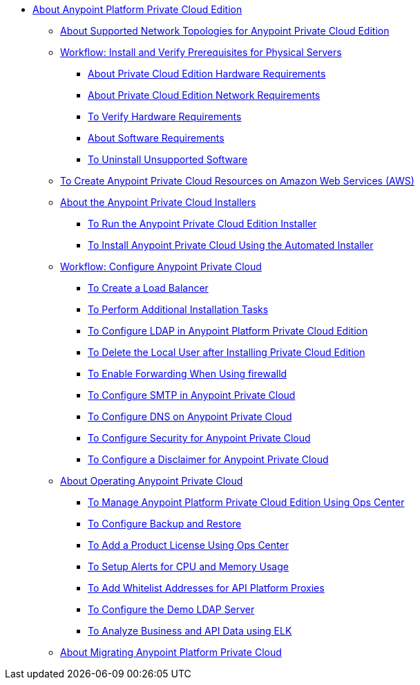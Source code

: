 // Anypoint Platform Private Cloud Edition TOC File

* link:/anypoint-private-cloud/v/1.7/[About Anypoint Platform Private Cloud Edition]
** link:/anypoint-private-cloud/v/1.7/supported-cluster-config[About Supported Network Topologies for Anypoint Private Cloud Edition]

** link:/anypoint-private-cloud/v/1.7/prereq-workflow[Workflow: Install and Verify Prerequisites for Physical Servers]
*** link:/anypoint-private-cloud/v/1.7/prereq-hardware[About Private Cloud Edition Hardware Requirements]
*** link:/anypoint-private-cloud/v/1.7/prereq-network[About Private Cloud Edition Network Requirements]
*** link:/anypoint-private-cloud/v/1.7/prereq-verify-disk[To Verify Hardware Requirements]
*** link:/anypoint-private-cloud/v/1.7/prereq-software[About Software Requirements]
*** link:/anypoint-private-cloud/v/1.7/prereq-verify-software[To Uninstall Unsupported Software]

** link:/anypoint-private-cloud/v/1.7/prereq-aws-terraform[To Create Anypoint Private Cloud Resources on Amazon Web Services (AWS)]

** link:/anypoint-private-cloud/v/1.7/install-workflow[About the Anypoint Private Cloud Installers]
*** link:/anypoint-private-cloud/v/1.7/install-installer[To Run the Anypoint Private Cloud Edition Installer]
*** link:/anypoint-private-cloud/v/1.7/install-auto-install[To Install Anypoint Private Cloud Using the Automated Installer]

** link:/anypoint-private-cloud/v/1.7/config-workflow[Workflow: Configure Anypoint Private Cloud]
*** link:/anypoint-private-cloud/v/1.7/install-create-lb[To Create a Load Balancer]
*** link:/anypoint-private-cloud/v/1.7/install-add-tasks[To Perform Additional Installation Tasks]
*** link:/anypoint-private-cloud/v/1.7/install-config-ldap-pce[To Configure LDAP in Anypoint Platform Private Cloud Edition]
*** link:/anypoint-private-cloud/v/1.7/install-disable-local-user[To Delete the Local User after Installing Private Cloud Edition]
*** link:/anypoint-private-cloud/v/1.7/prereq-firewalld-forwarding[To Enable Forwarding When Using firewalld]
*** link:/anypoint-private-cloud/v/1.7/access-management-SMTP[To Configure SMTP in Anypoint Private Cloud]
*** link:/anypoint-private-cloud/v/1.7/access-management-dns[To Configure DNS on Anypoint Private Cloud]
*** link:/anypoint-private-cloud/v/1.7/access-management-security[To Configure Security for Anypoint Private Cloud]
*** link:/anypoint-private-cloud/v/1.7/access-management-disclaimer[To Configure a Disclaimer for Anypoint Private Cloud]

** link:/anypoint-private-cloud/v/1.7/operating-about[About Operating Anypoint Private Cloud]
*** link:/anypoint-private-cloud/v/1.7/managing-via-the-ops-center[To Manage Anypoint Platform Private Cloud Edition Using Ops Center]
*** link:/anypoint-private-cloud/v/1.7/backup-and-disaster-recovery[To Configure Backup and Restore]
*** link:/anypoint-private-cloud/v/1.7/ops-center-update-lic[To Add a Product License Using Ops Center]
*** link:/anypoint-private-cloud/v/1.7/config-alerts[To Setup Alerts for CPU and Memory Usage]
*** link:/anypoint-private-cloud/v/1.7/config-add-proxy-whitelist[To Add Whitelist Addresses for API Platform Proxies]
*** link:/anypoint-private-cloud/v/1.7/demo-ldap-server[To Configure the Demo LDAP Server]
*** link:/anypoint-private-cloud/v/1.7/ext-analytics-elk[To Analyze Business and API Data using ELK]

** link:/anypoint-private-cloud/v/1.7/upgrade[About Migrating Anypoint Platform Private Cloud]
